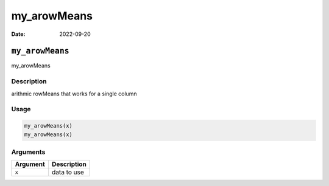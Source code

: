 ============
my_arowMeans
============

:Date: 2022-09-20

``my_arowMeans``
================

my_arowMeans

Description
-----------

arithmic rowMeans that works for a single column

Usage
-----

.. code:: r

   my_arowMeans(x)
   my_arowMeans(x)

Arguments
---------

======== ===========
Argument Description
======== ===========
``x``    data to use
======== ===========
